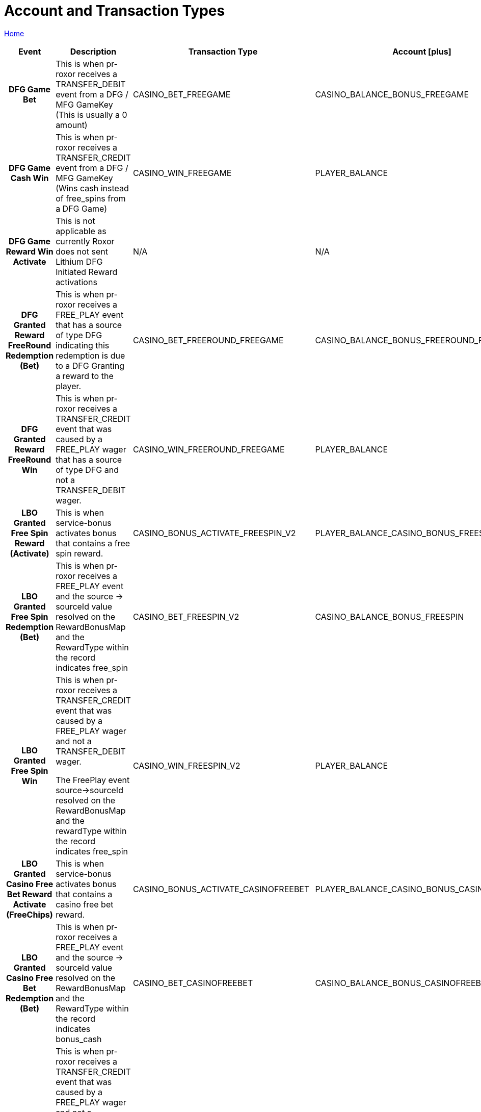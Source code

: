 = Account and Transaction Types
:icons: font

[sidebar]
****
link:readme.adoc[Home]
****

[%autowidth]
[cols="2h,~,1,1,1"]
|===
|Event |Description   |Transaction Type |Account icon:plus[role="Lime"] |Account icon:minus[role="Maroon"]

|DFG Game Bet
|This is when pr-roxor receives a TRANSFER_DEBIT event from a DFG / MFG GameKey (This is usually a 0 amount)
|CASINO_BET_FREEGAME
|CASINO_BALANCE_BONUS_FREEGAME
|PLAYER_BALANCE_ CASINO_BONUS_FREEGAME

|DFG Game Cash Win
|This is when pr-roxor receives a TRANSFER_CREDIT event from a DFG / MFG GameKey (Wins cash instead of free_spins from a DFG Game)
|CASINO_WIN_FREEGAME
|PLAYER_BALANCE
|CASINO_WIN_FREEGAME

|DFG Game Reward Win Activate
|This is not applicable as currently Roxor does not sent Lithium DFG Initiated Reward activations
|N/A
|N/A
|N/A

|DFG Granted Reward FreeRound Redemption (Bet)
|This is when pr-roxor receives a FREE_PLAY event that has a source of type DFG indicating this redemption is due to a DFG Granting a reward to the player.
|CASINO_BET_FREEROUND_FREEGAME
|CASINO_BALANCE_BONUS_FREEROUND_FREEGAME
|PLAYER_BALANCE_CASINO_BONUS_FREEROUND_FREEGAME

|DFG Granted Reward FreeRound Win
|This is when pr-roxor receives a TRANSFER_CREDIT event that was caused by a FREE_PLAY wager that has a source of type DFG and not a TRANSFER_DEBIT wager.
|CASINO_WIN_FREEROUND_FREEGAME
|PLAYER_BALANCE
|CASINO_WIN_FREEROUND_FREEGAME

|LBO Granted Free Spin Reward (Activate)
|This is when service-bonus activates bonus that contains a free spin reward.
|CASINO_BONUS_ACTIVATE_FREESPIN_V2
|PLAYER_BALANCE_CASINO_BONUS_FREESPIN
|CASINO_BALANCE_BONUS_FREESPIN

|LBO Granted Free Spin Redemption (Bet)
|This is when pr-roxor receives a FREE_PLAY event and the source → sourceId value resolved on the RewardBonusMap and the RewardType within the record indicates free_spin
|CASINO_BET_FREESPIN_V2
|CASINO_BALANCE_BONUS_FREESPIN
|PLAYER_BALANCE_CASINO_BONUS_FREESPIN

|LBO Granted Free Spin Win
|This is when pr-roxor receives a TRANSFER_CREDIT event that was caused by a FREE_PLAY wager and not a TRANSFER_DEBIT wager.

The FreePlay event source->sourceId resolved on the RewardBonusMap  and the rewardType within the record indicates free_spin

|CASINO_WIN_FREESPIN_V2
|PLAYER_BALANCE
|CASINO_WIN_FREESPIN

|LBO Granted Casino Free Bet Reward Activate (FreeChips)
|This is when service-bonus activates bonus that contains a casino free bet reward.
|CASINO_BONUS_ACTIVATE_CASINOFREEBET
|PLAYER_BALANCE_CASINO_BONUS_CASINOFREEBET
|CASINO_BALANCE_BONUS_CASINOFREEBET

|LBO Granted Casino Free Bet Redemption (Bet)
|This is when pr-roxor receives a FREE_PLAY event and the source → sourceId value resolved on the RewardBonusMap and the RewardType within the record indicates bonus_cash
|CASINO_BET_CASINOFREEBET
|CASINO_BALANCE_BONUS_CASINOFREEBET
|PLAYER_BALANCE_CASINO_BONUS_CASINOFREEBET

|LBO Granted Casino Free Bet Win
|This is when pr-roxor receives a TRANSFER_CREDIT event that was caused by a FREE_PLAY wager and not a TRANSFER_DEBIT wager.

The FreePlay event source->sourceId resolved on the RewardBonusMap  and the rewardType within the record indicates bonus_cash

|CASINO_WIN_CASINOFREEBET
|PLAYER_BALANCE
|CASINO_WIN_CASINOFREEBET

|LBO Granted Instant Reward Activate
|This is when service-bonus activates bonus that contains an instant reward reward.
|CASINO_BONUS_ACTIVATE_INSTANTREWARD
|PLAYER_BALANCE_CASINO_BONUS_INSTANTREWARD
|CASINO_BALANCE_BONUS_INSTANTREWARD

|LBO Granted Instant Reward Redemption (Bet)
|This is when pr-roxor receives a FREE_PLAY event and the source → sourceId value resolved on the RewardBonusMap and the RewardType within the record indicates instant_reward
|CASINO_BET_INSTANTREWARD
|CASINO_BALANCE_BONUS_INSTANTREWARD
|PLAYER_BALANCE_CASINO_BONUS_INSTANTREWARD

|LBO Granted Instant Reward Win
|This is when pr-roxor receives a TRANSFER_CREDIT event that was caused by a FREE_PLAY wager and not a TRANSFER_DEBIT wager.

The FreePlay event source->sourceId resolved on the RewardBonusMap  and the rewardType within the record indicates instant_reward
|CASINO_WIN_INSTANTREWARD
|PLAYER_BALANCE
|CASINO_WIN_INSTANTREWARD

|LBO Granted Free Money Activate
|This is when service-bonus activates bonus that contains a free money reward.
|CASINO_BONUS_ACTIVATE_FREEMONEY_V2
|PLAYER_BALANCE
|CASINO_BALANCE_BONUS_FREEMONEY

|===